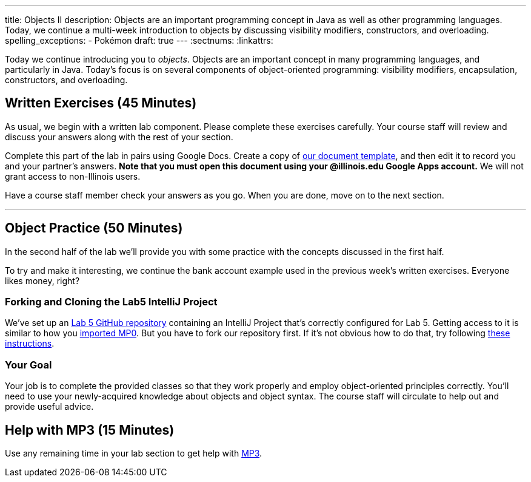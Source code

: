 ---
title: Objects II
description:
  Objects are an important programming concept in Java as well as other
  programming languages. Today, we continue a multi-week introduction to objects
  by discussing visibility modifiers, constructors, and overloading.
spelling_exceptions:
  - Pokémon
draft: true
---
:sectnums:
:linkattrs:

[.lead]
//
Today we continue introducing you to _objects_.
//
Objects are an important concept in many programming languages, and particularly
in Java.
//
Today's focus is on several components of object-oriented programming:
visibility modifiers, encapsulation, constructors, and overloading.

[[exercises]]
== Written Exercises [.text-muted]#(45 Minutes)#

[.lead]
//
As usual, we begin with a written lab component.
//
Please complete these exercises carefully.
//
Your course staff will review and discuss your answers along with the rest of
your section.

Complete this part of the lab in pairs using Google Docs.
//
Create a copy of https://goo.gl/iNvrAJ[our document template], and then edit it
to record you and your partner's answers.
//
**Note that you must open this document using your @illinois.edu Google Apps
account.**
//
We will not grant access to non-Illinois users.

Have a course staff member check your answers as you go.
//
When you are done, move on to the next section.

'''

[[coding]]
== Object Practice [.text-muted]#(50 Minutes)#

[.lead]
//
In the second half of the lab we'll provide you with some practice with the
concepts discussed in the first half.

To try and make it interesting, we continue the bank account example used in the
previous week's written exercises.
//
Everyone likes money, right?

[[cloning]]
=== Forking and Cloning the Lab5 IntelliJ Project

We've set up an
//
https://github.com/cs125-illinois/Lab5[Lab 5 GitHub repository]
//
containing an IntelliJ Project that's correctly configured for Lab 5.
//
Getting access to it is similar to how you
//
link:/MP/setup/git/#importing[imported MP0].
//
But you have to fork our repository first.
//
If it's not obvious how to do that, try following
//
https://help.github.com/articles/fork-a-repo/[these instructions].

[[objects]]
=== Your Goal

[.lead]
//
Your job is to complete the provided classes so that they work properly and
employ object-oriented principles correctly.
//
You'll need to use your newly-acquired knowledge about objects and object
syntax.
//
The course staff will circulate to help out and provide useful advice.

[[mp3]]
== Help with MP3 [.text-muted]#(15 Minutes)#

Use any remaining time in your lab section to get help with link:/MP/3/[MP3].

// vim: ts=2:sw=2:et
